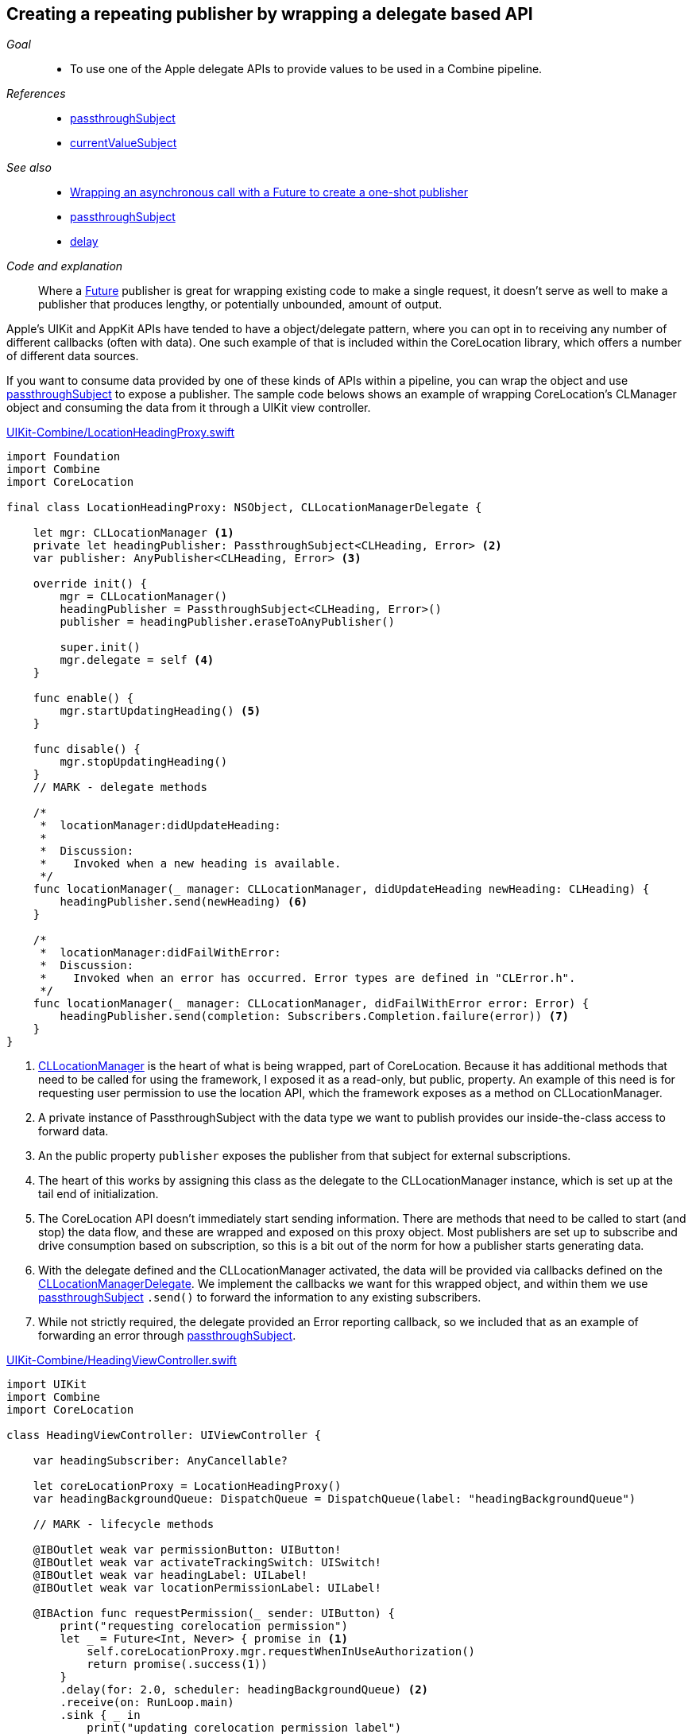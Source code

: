 [#patterns-delegate-publisher-subject]
== Creating a repeating publisher by wrapping a delegate based API

__Goal__::

* To use one of the Apple delegate APIs to provide values to be used in a Combine pipeline.

__References__::

* <<reference#reference-passthroughsubject,passthroughSubject>>
* <<reference#reference-currentvaluesubject,currentValueSubject>>

__See also__::

* <<patterns#patterns-future,Wrapping an asynchronous call with a Future to create a one-shot publisher>>
* <<reference#reference-passthroughsubject,passthroughSubject>>
* <<reference#reference-delay,delay>>

__Code and explanation__::

Where a <<reference#reference-future,Future>> publisher is great for wrapping existing code to make a single request, it doesn't serve as well to make a publisher that produces lengthy, or potentially unbounded, amount of output.

Apple's UIKit and AppKit APIs have tended to have a object/delegate pattern, where you can opt in to receiving any number of different callbacks (often with data).
One such example of that is included within the CoreLocation library, which offers a number of different data sources.

If you want to consume data provided by one of these kinds of APIs within a pipeline, you can wrap the object and use <<reference#reference-passthroughsubject,passthroughSubject>> to expose a publisher.
The sample code belows shows an example of wrapping CoreLocation's CLManager object and consuming the data from it through a UIKit view controller.

.https://github.com/heckj/swiftui-notes/blob/master/UIKit-Combine/LocationHeadingProxy.swift[UIKit-Combine/LocationHeadingProxy.swift]
[source, swift]
----
import Foundation
import Combine
import CoreLocation

final class LocationHeadingProxy: NSObject, CLLocationManagerDelegate {

    let mgr: CLLocationManager <1>
    private let headingPublisher: PassthroughSubject<CLHeading, Error> <2>
    var publisher: AnyPublisher<CLHeading, Error> <3>

    override init() {
        mgr = CLLocationManager()
        headingPublisher = PassthroughSubject<CLHeading, Error>()
        publisher = headingPublisher.eraseToAnyPublisher()

        super.init()
        mgr.delegate = self <4>
    }

    func enable() {
        mgr.startUpdatingHeading() <5>
    }

    func disable() {
        mgr.stopUpdatingHeading()
    }
    // MARK - delegate methods

    /*
     *  locationManager:didUpdateHeading:
     *
     *  Discussion:
     *    Invoked when a new heading is available.
     */
    func locationManager(_ manager: CLLocationManager, didUpdateHeading newHeading: CLHeading) {
        headingPublisher.send(newHeading) <6>
    }

    /*
     *  locationManager:didFailWithError:
     *  Discussion:
     *    Invoked when an error has occurred. Error types are defined in "CLError.h".
     */
    func locationManager(_ manager: CLLocationManager, didFailWithError error: Error) {
        headingPublisher.send(completion: Subscribers.Completion.failure(error)) <7>
    }
}
----

<1> https://developer.apple.com/documentation/corelocation/cllocationmanager[CLLocationManager] is the heart of what is being wrapped, part of CoreLocation.
Because it has additional methods that need to be called for using the framework, I exposed it as a read-only, but public, property.
An example of this need is for requesting user permission to use the location API, which the framework exposes as a method on CLLocationManager.
<2> A private instance of PassthroughSubject with the data type we want to publish provides our inside-the-class access to forward data.
<3> An the public property `publisher` exposes the publisher from that subject for external subscriptions.
<4> The heart of this works by assigning this class as the delegate to the CLLocationManager instance, which is set up at the tail end of initialization.
<5> The CoreLocation API doesn't immediately start sending information.
There are methods that need to be called to start (and stop) the data flow, and these are wrapped and exposed on this proxy object.
Most publishers are set up to subscribe and drive consumption based on subscription, so this is a bit out of the norm for how a publisher starts generating data.
<6> With the delegate defined and the CLLocationManager activated, the data will be provided via callbacks defined on the https://developer.apple.com/documentation/corelocation/cllocationmanagerdelegate[CLLocationManagerDelegate].
We implement the callbacks we want for this wrapped object, and within them we use <<reference#reference-passthroughsubject,passthroughSubject>> `.send()` to forward the information to any existing subscribers.
<7> While not strictly required, the delegate provided an Error reporting callback, so we included that as an example of forwarding an error through <<reference#reference-passthroughsubject,passthroughSubject>>.

.https://github.com/heckj/swiftui-notes/blob/master/UIKit-Combine/HeadingViewController.swift[UIKit-Combine/HeadingViewController.swift]
[source, swift]
----
import UIKit
import Combine
import CoreLocation

class HeadingViewController: UIViewController {

    var headingSubscriber: AnyCancellable?

    let coreLocationProxy = LocationHeadingProxy()
    var headingBackgroundQueue: DispatchQueue = DispatchQueue(label: "headingBackgroundQueue")

    // MARK - lifecycle methods

    @IBOutlet weak var permissionButton: UIButton!
    @IBOutlet weak var activateTrackingSwitch: UISwitch!
    @IBOutlet weak var headingLabel: UILabel!
    @IBOutlet weak var locationPermissionLabel: UILabel!

    @IBAction func requestPermission(_ sender: UIButton) {
        print("requesting corelocation permission")
        let _ = Future<Int, Never> { promise in <1>
            self.coreLocationProxy.mgr.requestWhenInUseAuthorization()
            return promise(.success(1))
        }
        .delay(for: 2.0, scheduler: headingBackgroundQueue) <2>
        .receive(on: RunLoop.main)
        .sink { _ in
            print("updating corelocation permission label")
            self.updatePermissionStatus() <3>
        }
    }

    @IBAction func trackingToggled(_ sender: UISwitch) {
        switch sender.isOn {
        case true:
            self.coreLocationProxy.enable() <4>
            print("Enabling heading tracking")
        case false:
            self.coreLocationProxy.disable()
            print("Disabling heading tracking")
        }
    }

    func updatePermissionStatus() {
        let x = CLLocationManager.authorizationStatus()
        switch x {
        case .authorizedWhenInUse:
            locationPermissionLabel.text = "Allowed when in use"
        case .notDetermined:
            locationPermissionLabel.text = "notDetermined"
        case .restricted:
            locationPermissionLabel.text = "restricted"
        case .denied:
            locationPermissionLabel.text = "denied"
        case .authorizedAlways:
            locationPermissionLabel.text = "authorizedAlways"
        @unknown default:
            locationPermissionLabel.text = "unknown default"
        }
    }

    override func viewDidLoad() {
        super.viewDidLoad()
        // Do any additional setup after loading the view.

        // request authorization for the corelocation data
        self.updatePermissionStatus()

        let corelocationsub = coreLocationProxy
            .publisher
            .print("headingSubscriber")
            .receive(on: RunLoop.main)
            .sink { someValue in <5>
                self.headingLabel.text = String(someValue.trueHeading)
            }
        headingSubscriber = AnyCancellable(corelocationsub)
    }

}
----

<1> One of the quirks of CoreLocation is the requirement to ask for permission from the user to access the data.
The API provided to initiate this request returns immediately, but provides no detail if the user allowed or denied the request.
The CLLocationManager class includes the information, and exposes it as a class method when you want to retrieve it, but there is no information provided to know when, or if, the user has responded to the request.
Since the operation doesn't provide any return, we provide an integer as the pipeline data, primarily to represent that the request has been made.
<2> Since there isn't a clear way to judge, but the permission is persistent, we simply use a <<reference#reference-delay,delay>> operator before attempting to retrieve the data.
This use simply delays the propogation of the value for two seconds.
<3> After that delay, we invoke the class method and attempt to update informtion in the interface with the results of the current provided status.

<4> Since CoreLocation requires methods to be explicitly enabled or disabled to provide the data, this connects a UISwitch toggle IBAction to the methods exposed on our publisher proxy.

<5> The heading data is received in this <<reference#reference-sink,sink>> subscriber, where in this example we simply write it to a text label.

// force a page break - in HTML rendering is just a <HR>
<<<
'''

